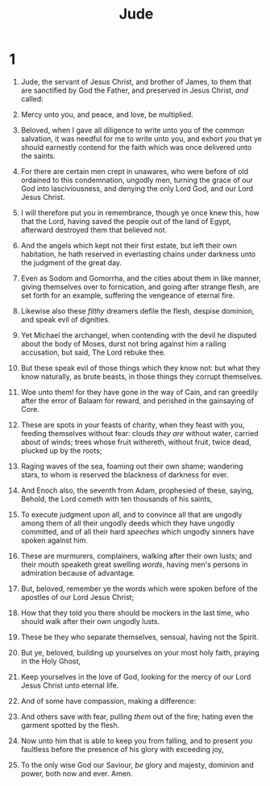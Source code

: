 #+TITLE: Jude
* 1
1. Jude, the servant of Jesus Christ, and brother of James, to them that are sanctified by God the Father, and preserved in Jesus Christ, /and/ called:
2. Mercy unto you, and peace, and love, be multiplied.

3. Beloved, when I gave all diligence to write unto you of the common salvation, it was needful for me to write unto you, and exhort /you/ that ye should earnestly contend for the faith which was once delivered unto the saints.
4. For there are certain men crept in unawares, who were before of old ordained to this condemnation, ungodly men, turning the grace of our God into lasciviousness, and denying the only Lord God, and our Lord Jesus Christ.
5. I will therefore put you in remembrance, though ye once knew this, how that the Lord, having saved the people out of the land of Egypt, afterward destroyed them that believed not.
6. And the angels which kept not their first estate, but left their own habitation, he hath reserved in everlasting chains under darkness unto the judgment of the great day.
7. Even as Sodom and Gomorrha, and the cities about them in like manner, giving themselves over to fornication, and going after strange flesh, are set forth for an example, suffering the vengeance of eternal fire.
8. Likewise also these /filthy/ dreamers defile the flesh, despise dominion, and speak evil of dignities.
9. Yet Michael the archangel, when contending with the devil he disputed about the body of Moses, durst not bring against him a railing accusation, but said, The Lord rebuke thee.
10. But these speak evil of those things which they know not: but what they know naturally, as brute beasts, in those things they corrupt themselves.
11. Woe unto them! for they have gone in the way of Cain, and ran greedily after the error of Balaam for reward, and perished in the gainsaying of Core.
12. These are spots in your feasts of charity, when they feast with you, feeding themselves without fear: clouds /they are/ without water, carried about of winds; trees whose fruit withereth, without fruit, twice dead, plucked up by the roots;
13. Raging waves of the sea, foaming out their own shame; wandering stars, to whom is reserved the blackness of darkness for ever.
14. And Enoch also, the seventh from Adam, prophesied of these, saying, Behold, the Lord cometh with ten thousands of his saints,
15. To execute judgment upon all, and to convince all that are ungodly among them of all their ungodly deeds which they have ungodly committed, and of all their hard /speeches/ which ungodly sinners have spoken against him.
16. These are murmurers, complainers, walking after their own lusts; and their mouth speaketh great swelling /words/, having men's persons in admiration because of advantage.

17. But, beloved, remember ye the words which were spoken before of the apostles of our Lord Jesus Christ;
18. How that they told you there should be mockers in the last time, who should walk after their own ungodly lusts.
19. These be they who separate themselves, sensual, having not the Spirit.
20. But ye, beloved, building up yourselves on your most holy faith, praying in the Holy Ghost,
21. Keep yourselves in the love of God, looking for the mercy of our Lord Jesus Christ unto eternal life.
22. And of some have compassion, making a difference:
23. And others save with fear, pulling /them/ out of the fire; hating even the garment spotted by the flesh.

24. Now unto him that is able to keep you from falling, and to present /you/ faultless before the presence of his glory with exceeding joy,
25. To the only wise God our Saviour, /be/ glory and majesty, dominion and power, both now and ever. Amen.  
